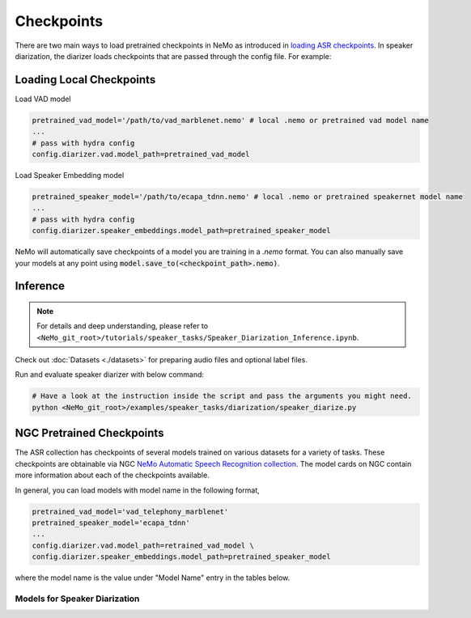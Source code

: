 Checkpoints
===========

There are two main ways to load pretrained checkpoints in NeMo as introduced in `loading ASR checkpoints <../results.html#checkpoints>`__.
In speaker diarization, the diarizer loads checkpoints that are passed through the config file. For example: 

Loading Local Checkpoints
---------------------------

Load VAD model

.. code-block:: bash

  pretrained_vad_model='/path/to/vad_marblenet.nemo' # local .nemo or pretrained vad model name
  ...
  # pass with hydra config
  config.diarizer.vad.model_path=pretrained_vad_model


Load Speaker Embedding model

.. code-block:: bash

  pretrained_speaker_model='/path/to/ecapa_tdnn.nemo' # local .nemo or pretrained speakernet model name
  ...
  # pass with hydra config
  config.diarizer.speaker_embeddings.model_path=pretrained_speaker_model


NeMo will automatically save checkpoints of a model you are training in a `.nemo` format.
You can also manually save your models at any point using :code:`model.save_to(<checkpoint_path>.nemo)`.


Inference
----------

.. note::
  For details and deep understanding, please refer to ``<NeMo_git_root>/tutorials/speaker_tasks/Speaker_Diarization_Inference.ipynb``.

Check out :doc:`Datasets <./datasets>` for preparing audio files and optional label files.

Run and evaluate speaker diarizer with below command:

.. code-block:: bash

  # Have a look at the instruction inside the script and pass the arguments you might need. 
  python <NeMo_git_root>/examples/speaker_tasks/diarization/speaker_diarize.py 


NGC Pretrained Checkpoints
----------------------------

The ASR collection has checkpoints of several models trained on various datasets for a variety of tasks.
These checkpoints are obtainable via NGC `NeMo Automatic Speech Recognition collection <https://ngc.nvidia.com/catalog/models/nvidia:nemospeechmodels>`_.
The model cards on NGC contain more information about each of the checkpoints available.

In general, you can load models with model name in the following format, 

.. code-block:: python

  pretrained_vad_model='vad_telephony_marblenet' 
  pretrained_speaker_model='ecapa_tdnn' 
  ...
  config.diarizer.vad.model_path=retrained_vad_model \
  config.diarizer.speaker_embeddings.model_path=pretrained_speaker_model

where the model name is the value under "Model Name" entry in the tables below.

Models for Speaker Diarization
^^^^^^^^^^^^^^^^^^^^^^^^^^^^^^^^

.. csv-table::
   :file: data/diarization_results.csv
   :align: left
   :widths: 30, 30, 40
   :header-rows: 1
